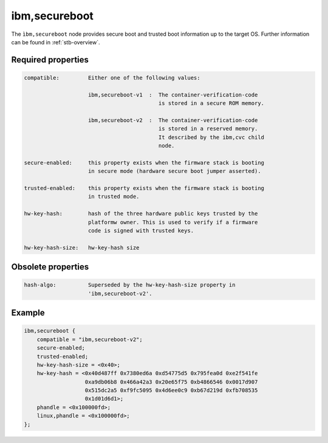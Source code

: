 .. _device-tree/ibm,secureboot:

ibm,secureboot
==============

The ``ìbm,secureboot`` node provides secure boot and trusted boot information
up to the target OS. Further information can be found in :ref:`stb-overview`.

Required properties
-------------------

.. code-block:: none

    compatible:         Either one of the following values:

                        ibm,secureboot-v1  :  The container-verification-code
                                              is stored in a secure ROM memory.

                        ibm,secureboot-v2  :  The container-verification-code
                                              is stored in a reserved memory.
                                              It described by the ibm,cvc child
                                              node.

    secure-enabled:     this property exists when the firmware stack is booting
                        in secure mode (hardware secure boot jumper asserted).

    trusted-enabled:    this property exists when the firmware stack is booting
                        in trusted mode.

    hw-key-hash:        hash of the three hardware public keys trusted by the
                        platformw owner. This is used to verify if a firmware
                        code is signed with trusted keys.

    hw-key-hash-size:   hw-key-hash size


Obsolete properties
-------------------

.. code-block:: none

    hash-algo:          Superseded by the hw-key-hash-size property in
                        'ibm,secureboot-v2'.

Example
-------

.. code-block:: dts

    ibm,secureboot {
        compatible = "ibm,secureboot-v2";
        secure-enabled;
        trusted-enabled;
        hw-key-hash-size = <0x40>;
        hw-key-hash = <0x40d487ff 0x7380ed6a 0xd54775d5 0x795fea0d 0xe2f541fe
                       0xa9db06b8 0x466a42a3 0x20e65f75 0xb4866546 0x0017d907
                       0x515dc2a5 0xf9fc5095 0x4d6ee0c9 0xb67d219d 0xfb708535
                       0x1d01d6d1>;
        phandle = <0x100000fd>;
        linux,phandle = <0x100000fd>;
    };

